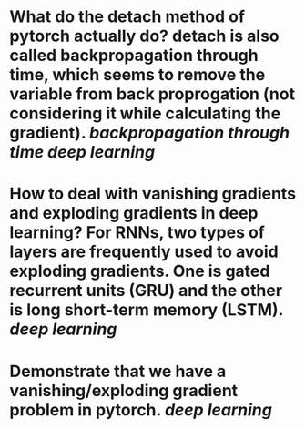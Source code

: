* What do the detach method of pytorch actually do? detach is also called backpropagation through time, which seems to remove the variable from back proprogation (not considering it while calculating the gradient). [[backpropagation through time]] [[deep learning]]
* How to deal with vanishing gradients and exploding gradients in deep learning? For RNNs, two types of layers are frequently used to avoid exploding gradients. One is gated recurrent units (GRU) and the other is long short-term memory (LSTM). [[deep learning]]
* Demonstrate that we have a vanishing/exploding gradient problem in pytorch. [[deep learning]]
